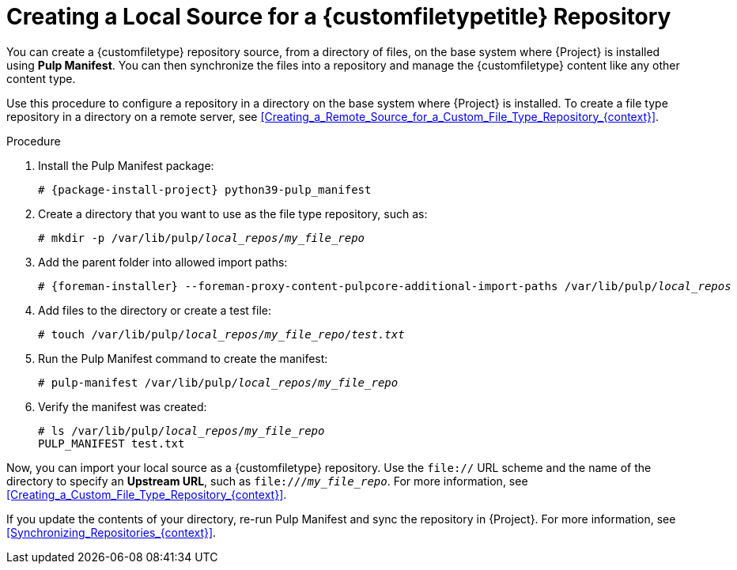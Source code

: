[id="Creating_a_Local_Source_for_a_Custom_File_Type_Repository_{context}"]
= Creating a Local Source for a {customfiletypetitle} Repository

You can create a {customfiletype} repository source, from a directory of files, on the base system where {Project} is installed using *Pulp Manifest*.
You can then synchronize the files into a repository and manage the {customfiletype} content like any other content type.

Use this procedure to configure a repository in a directory on the base system where {Project} is installed.
To create a file type repository in a directory on a remote server, see xref:Creating_a_Remote_Source_for_a_Custom_File_Type_Repository_{context}[].

.Procedure
ifdef::satellite[]
. Ensure the Utils repository is enabled.
+
[options="nowrap", subs="+quotes,verbatim,attributes"]
----
# subscription-manager repos \
--enable={RepoRHEL8AppStream} \
--enable={RepoRHEL8BaseOS} \
--enable={RepoRHEL8ServerSatelliteUtils}
----
. Enable the satellite-utils module:
+
[options="nowrap", subs="+quotes,verbatim,attributes"]
----
# dnf module enable satellite-utils
----
endif::[]
. Install the Pulp Manifest package:
+
[options="nowrap", subs="+quotes,verbatim,attributes"]
----
# {package-install-project} python39-pulp_manifest
----
ifdef::satellite[]
+
Note that this command stops the {Project} service and re-runs `{foreman-installer}`.
Alternatively, to prevent downtime caused by stopping the service, you can use the following:
+
[options="nowrap", subs="+quotes,verbatim,attributes"]
----
# {foreman-maintain} packages unlock
# {package-install} python39-pulp_manifest
# {foreman-maintain} packages lock
----
endif::[]
. Create a directory that you want to use as the file type repository, such as:
+
[options="nowrap", subs="+quotes,verbatim,attributes"]
----
# mkdir -p /var/lib/pulp/__local_repos__/__my_file_repo__
----
. Add the parent folder into allowed import paths:
+
[options="nowrap", subs="+quotes,verbatim,attributes"]
----
# {foreman-installer} --foreman-proxy-content-pulpcore-additional-import-paths /var/lib/pulp/__local_repos__
----
. Add files to the directory or create a test file:
+
[options="nowrap", subs="+quotes,verbatim,attributes"]
----
# touch /var/lib/pulp/__local_repos__/__my_file_repo__/_test.txt_
----
. Run the Pulp Manifest command to create the manifest:
+
[options="nowrap", subs="+quotes,verbatim,attributes"]
----
# pulp-manifest /var/lib/pulp/__local_repos__/__my_file_repo__
----
. Verify the manifest was created:
+
[options="nowrap", subs="+quotes,verbatim,attributes"]
----
# ls /var/lib/pulp/__local_repos__/__my_file_repo__
PULP_MANIFEST test.txt
----

Now, you can import your local source as a {customfiletype} repository.
Use the `file://` URL scheme and the name of the directory to specify an *Upstream URL*, such as `\file:///__my_file_repo__`.
For more information, see xref:Creating_a_Custom_File_Type_Repository_{context}[].

If you update the contents of your directory, re-run Pulp Manifest and sync the repository in {Project}.
For more information, see xref:Synchronizing_Repositories_{context}[].
